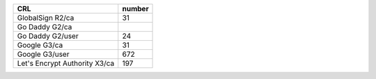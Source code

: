 =============================  ========
CRL                            number
=============================  ========
GlobalSign R2/ca               31
Go Daddy G2/ca
Go Daddy G2/user               24
Google G3/ca                   31
Google G3/user                 672
Let's Encrypt Authority X3/ca  197
=============================  ========